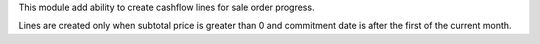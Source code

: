 This module add ability to create cashflow lines for sale order progress.

Lines are created only when subtotal price is greater than 0 and commitment date is after the first of the current month.
